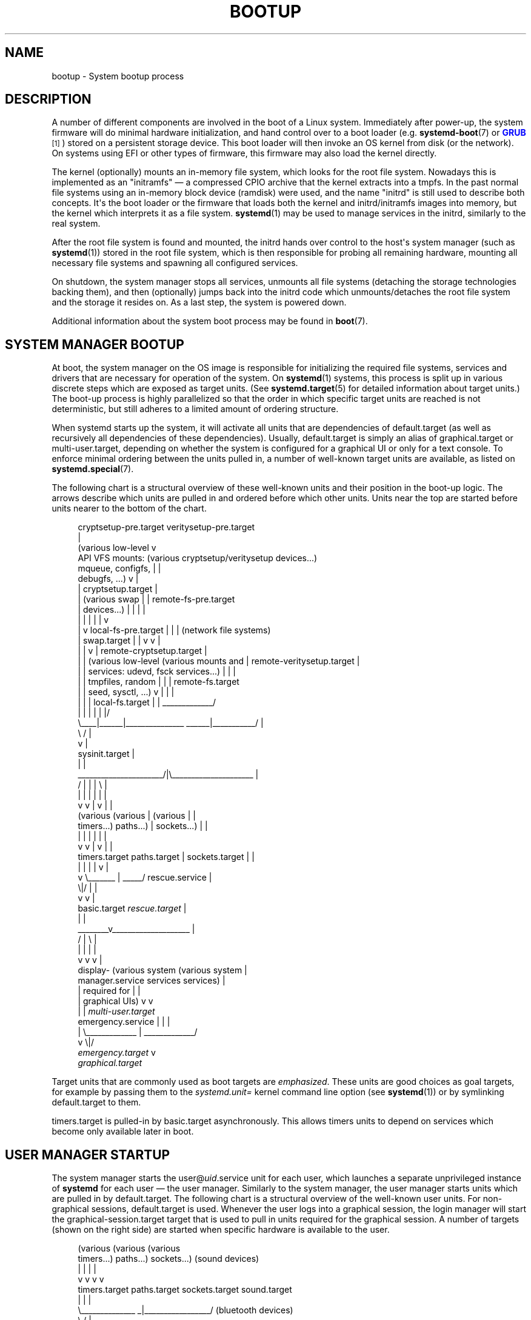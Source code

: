 '\" t
.TH "BOOTUP" "7" "" "systemd 256.4" "bootup"
.\" -----------------------------------------------------------------
.\" * Define some portability stuff
.\" -----------------------------------------------------------------
.\" ~~~~~~~~~~~~~~~~~~~~~~~~~~~~~~~~~~~~~~~~~~~~~~~~~~~~~~~~~~~~~~~~~
.\" http://bugs.debian.org/507673
.\" http://lists.gnu.org/archive/html/groff/2009-02/msg00013.html
.\" ~~~~~~~~~~~~~~~~~~~~~~~~~~~~~~~~~~~~~~~~~~~~~~~~~~~~~~~~~~~~~~~~~
.ie \n(.g .ds Aq \(aq
.el       .ds Aq '
.\" -----------------------------------------------------------------
.\" * set default formatting
.\" -----------------------------------------------------------------
.\" disable hyphenation
.nh
.\" disable justification (adjust text to left margin only)
.ad l
.\" -----------------------------------------------------------------
.\" * MAIN CONTENT STARTS HERE *
.\" -----------------------------------------------------------------
.SH "NAME"
bootup \- System bootup process
.SH "DESCRIPTION"
.PP
A number of different components are involved in the boot of a Linux system\&. Immediately after power\-up, the system firmware will do minimal hardware initialization, and hand control over to a boot loader (e\&.g\&.
\fBsystemd-boot\fR(7)
or
\m[blue]\fBGRUB\fR\m[]\&\s-2\u[1]\d\s+2) stored on a persistent storage device\&. This boot loader will then invoke an OS kernel from disk (or the network)\&. On systems using EFI or other types of firmware, this firmware may also load the kernel directly\&.
.PP
The kernel (optionally) mounts an in\-memory file system, which looks for the root file system\&. Nowadays this is implemented as an "initramfs" \(em a compressed CPIO archive that the kernel extracts into a tmpfs\&. In the past normal file systems using an in\-memory block device (ramdisk) were used, and the name "initrd" is still used to describe both concepts\&. It\*(Aqs the boot loader or the firmware that loads both the kernel and initrd/initramfs images into memory, but the kernel which interprets it as a file system\&.
\fBsystemd\fR(1)
may be used to manage services in the initrd, similarly to the real system\&.
.PP
After the root file system is found and mounted, the initrd hands over control to the host\*(Aqs system manager (such as
\fBsystemd\fR(1)) stored in the root file system, which is then responsible for probing all remaining hardware, mounting all necessary file systems and spawning all configured services\&.
.PP
On shutdown, the system manager stops all services, unmounts all file systems (detaching the storage technologies backing them), and then (optionally) jumps back into the initrd code which unmounts/detaches the root file system and the storage it resides on\&. As a last step, the system is powered down\&.
.PP
Additional information about the system boot process may be found in
\fBboot\fR(7)\&.
.SH "SYSTEM MANAGER BOOTUP"
.PP
At boot, the system manager on the OS image is responsible for initializing the required file systems, services and drivers that are necessary for operation of the system\&. On
\fBsystemd\fR(1)
systems, this process is split up in various discrete steps which are exposed as target units\&. (See
\fBsystemd.target\fR(5)
for detailed information about target units\&.) The boot\-up process is highly parallelized so that the order in which specific target units are reached is not deterministic, but still adheres to a limited amount of ordering structure\&.
.PP
When systemd starts up the system, it will activate all units that are dependencies of
default\&.target
(as well as recursively all dependencies of these dependencies)\&. Usually,
default\&.target
is simply an alias of
graphical\&.target
or
multi\-user\&.target, depending on whether the system is configured for a graphical UI or only for a text console\&. To enforce minimal ordering between the units pulled in, a number of well\-known target units are available, as listed on
\fBsystemd.special\fR(7)\&.
.PP
The following chart is a structural overview of these well\-known units and their position in the boot\-up logic\&. The arrows describe which units are pulled in and ordered before which other units\&. Units near the top are started before units nearer to the bottom of the chart\&.
.sp
.if n \{\
.RS 4
.\}
.nf
                             cryptsetup\-pre\&.target veritysetup\-pre\&.target
                                                  |
(various low\-level                                v
 API VFS mounts:             (various cryptsetup/veritysetup devices\&.\&.\&.)
 mqueue, configfs,                                |    |
 debugfs, \&.\&.\&.)                                    v    |
 |                                  cryptsetup\&.target  |
 |  (various swap                                 |    |    remote\-fs\-pre\&.target
 |   devices\&.\&.\&.)                                  |    |     |        |
 |    |                                           |    |     |        v
 |    v                       local\-fs\-pre\&.target |    |     |  (network file systems)
 |  swap\&.target                       |           |    v     v                 |
 |    |                               v           |  remote\-cryptsetup\&.target  |
 |    |  (various low\-level  (various mounts and  |  remote\-veritysetup\&.target |
 |    |   services: udevd,    fsck services\&.\&.\&.)   |             |              |
 |    |   tmpfiles, random            |           |             |    remote\-fs\&.target
 |    |   seed, sysctl, \&.\&.\&.)          v           |             |              |
 |    |      |                 local\-fs\&.target    |             | _____________/
 |    |      |                        |           |             |/
 \e____|______|_______________   ______|___________/             |
                             \e /                                |
                              v                                 |
                       sysinit\&.target                           |
                              |                                 |
       ______________________/|\e_____________________           |
      /              |        |      |               \e          |
      |              |        |      |               |          |
      v              v        |      v               |          |
 (various       (various      |  (various            |          |
  timers\&.\&.\&.)      paths\&.\&.\&.)   |   sockets\&.\&.\&.)        |          |
      |              |        |      |               |          |
      v              v        |      v               |          |
timers\&.target  paths\&.target   |  sockets\&.target      |          |
      |              |        |      |               v          |
      v              \e_______ | _____/         rescue\&.service   |
                             \e|/                     |          |
                              v                      v          |
                          basic\&.target         \fIrescue\&.target\fR    |
                              |                                 |
                      ________v____________________             |
                     /              |              \e            |
                     |              |              |            |
                     v              v              v            |
                 display\-    (various system   (various system  |
             manager\&.service     services        services)      |
                     |         required for        |            |
                     |        graphical UIs)       v            v
                     |              |            \fImulti\-user\&.target\fR
emergency\&.service    |              |              |
        |            \e_____________ | _____________/
        v                          \e|/
\fIemergency\&.target\fR                    v
                              \fIgraphical\&.target\fR
.fi
.if n \{\
.RE
.\}
.PP
Target units that are commonly used as boot targets are
\fIemphasized\fR\&. These units are good choices as goal targets, for example by passing them to the
\fIsystemd\&.unit=\fR
kernel command line option (see
\fBsystemd\fR(1)) or by symlinking
default\&.target
to them\&.
.PP
timers\&.target
is pulled\-in by
basic\&.target
asynchronously\&. This allows timers units to depend on services which become only available later in boot\&.
.SH "USER MANAGER STARTUP"
.PP
The system manager starts the
user@\fIuid\fR\&.service
unit for each user, which launches a separate unprivileged instance of
\fBsystemd\fR
for each user \(em the user manager\&. Similarly to the system manager, the user manager starts units which are pulled in by
default\&.target\&. The following chart is a structural overview of the well\-known user units\&. For non\-graphical sessions,
default\&.target
is used\&. Whenever the user logs into a graphical session, the login manager will start the
graphical\-session\&.target
target that is used to pull in units required for the graphical session\&. A number of targets (shown on the right side) are started when specific hardware is available to the user\&.
.sp
.if n \{\
.RS 4
.\}
.nf
   (various           (various         (various
    timers\&.\&.\&.)         paths\&.\&.\&.)        sockets\&.\&.\&.)    (sound devices)
        |                  |                 |               |
        v                  v                 v               v
  timers\&.target      paths\&.target     sockets\&.target    sound\&.target
        |                  |                 |
        \e______________   _|_________________/         (bluetooth devices)
                       \e /                                   |
                        V                                    v
                  basic\&.target                          bluetooth\&.target
                        |
             __________/ \e_______                      (smartcard devices)
            /                    \e                           |
            |                    |                           v
            |                    v                      smartcard\&.target
            v            graphical\-session\-pre\&.target
(various user services)          |                       (printers)
            |                    v                           |
            |       (services for the graphical session)     v
            |                    |                       printer\&.target
            v                    v
     \fIdefault\&.target\fR      graphical\-session\&.target
.fi
.if n \{\
.RE
.\}
.SH "BOOTUP IN THE INITRD"
.PP
Systemd can be used in the initrd as well\&. It detects the initrd environment by checking for the
/etc/initrd\-release
file\&. The default target in the initrd is
initrd\&.target\&. The bootup process is identical to the system manager bootup until the target
basic\&.target\&. After that, systemd executes the special target
initrd\&.target\&. Before any file systems are mounted, the manager will determine whether the system shall resume from hibernation or proceed with normal boot\&. This is accomplished by
systemd\-hibernate\-resume\&.service
which must be finished before
local\-fs\-pre\&.target, so no filesystems can be mounted before the check is complete\&. When the root device becomes available,
initrd\-root\-device\&.target
is reached\&. If the root device can be mounted at
/sysroot, the
sysroot\&.mount
unit becomes active and
initrd\-root\-fs\&.target
is reached\&. The service
initrd\-parse\-etc\&.service
scans
/sysroot/etc/fstab
for a possible
/usr/
mount point and additional entries marked with the
\fIx\-initrd\&.mount\fR
option\&. All entries found are mounted below
/sysroot, and
initrd\-fs\&.target
is reached\&. The service
initrd\-cleanup\&.service
isolates to the
initrd\-switch\-root\&.target, where cleanup services can run\&. As the very last step, the
initrd\-switch\-root\&.service
is activated, which will cause the system to switch its root to
/sysroot\&.
.sp
.if n \{\
.RS 4
.\}
.nf
                               : (beginning identical to above)
                               :
                               v
                         basic\&.target
                               |                       emergency\&.service
        ______________________/|                               |
       /                       |                               v
       |            initrd\-root\-device\&.target          \fIemergency\&.target\fR
       |                       |
       |                       v
       |                  sysroot\&.mount
       |                       |
       |                       v
       |             initrd\-root\-fs\&.target
       |                       |
       |                       v
       v            initrd\-parse\-etc\&.service
(custom initrd                 |
 services\&.\&.\&.)                  v
       |            (sysroot\-usr\&.mount and
       |             various mounts marked
       |               with fstab option
       |              x\-initrd\&.mount\&.\&.\&.)
       |                       |
       |                       v
       |                initrd\-fs\&.target
       \e______________________ |
                              \e|
                               v
                          initrd\&.target
                               |
                               v
                     initrd\-cleanup\&.service
                          isolates to
                    initrd\-switch\-root\&.target
                               |
                               v
        ______________________/|
       /                       v
       |        initrd\-udevadm\-cleanup\-db\&.service
       v                       |
(custom initrd                 |
 services\&.\&.\&.)                  |
       \e______________________ |
                              \e|
                               v
                   initrd\-switch\-root\&.target
                               |
                               v
                   initrd\-switch\-root\&.service
                               |
                               v
                     Transition to Host OS
.fi
.if n \{\
.RE
.\}
.SH "SYSTEM MANAGER SHUTDOWN"
.PP
System shutdown with systemd also consists of various target units with some minimal ordering structure applied:
.sp
.if n \{\
.RS 4
.\}
.nf
                       (conflicts with  (conflicts with
                          all system     all file system
                           services)     mounts, swaps,
                               |           cryptsetup/
                               |           veritysetup
                               |          devices, \&.\&.\&.)
                               |                |
                               v                v
                        shutdown\&.target    umount\&.target
                               |                |
                               \e_______   ______/
                                       \e /
                                        v
                               (various low\-level
                                    services)
                                        |
                                        v
                                  final\&.target
                                        |
            ___________________________/ \e_________________________________
           /               |               |               |               \e
           |               |               |               |               |
           v               |               |               |               |
systemd\-reboot\&.service     |               |               |               |
           |               v               |               |               |
           |    systemd\-poweroff\&.service   |               |               |
           v               |               v               |               |
     \fIreboot\&.target\fR         |      systemd\-halt\&.service     |               |
                           v               |               v               |
                   \fIpoweroff\&.target\fR         |    systemd\-kexec\&.service      |
                                           v               |               |
                                      \fIhalt\&.target\fR          |  systemd\-soft\-reboot\&.service
                                                           v               |
                                                     \fIkexec\&.target\fR          |
                                                                           v
                                                                   \fIsoft\-reboot\&.target\fR
.fi
.if n \{\
.RE
.\}
.PP
Commonly used system shutdown targets are
\fIemphasized\fR\&.
.PP
Note that
\fBsystemd-halt.service\fR(8),
systemd\-reboot\&.service,
systemd\-poweroff\&.service
and
systemd\-kexec\&.service
will transition the system and server manager (PID 1) into the second phase of system shutdown (implemented in the
systemd\-shutdown
binary), which will unmount any remaining file systems, kill any remaining processes and release any other remaining resources, in a simple and robust fashion, without taking any service or unit concept into account anymore\&. At that point, regular applications and resources are generally terminated and released already, the second phase hence operates only as safety net for everything that couldn\*(Aqt be stopped or released for some reason during the primary, unit\-based shutdown phase described above\&.
.SH "SEE ALSO"
.PP
\fBsystemd\fR(1), \fBboot\fR(7), \fBsystemd.special\fR(7), \fBsystemd.target\fR(5), \fBsystemd-halt.service\fR(8), \fBsystemd-soft-reboot.service\fR(8)
.SH "NOTES"
.IP " 1." 4
GRUB
.RS 4
\%https://www.gnu.org/software/grub/
.RE
